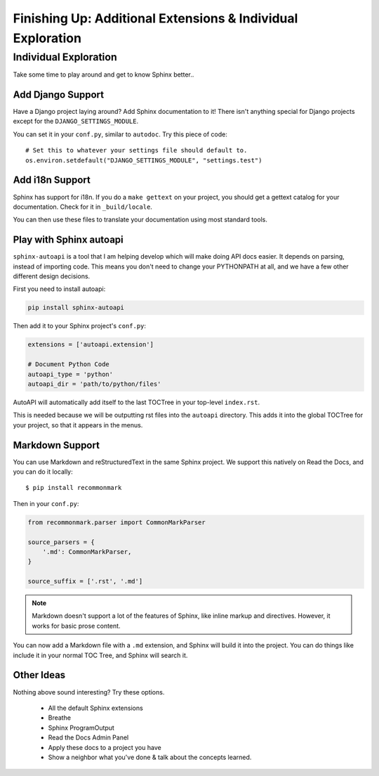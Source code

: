 Finishing Up: Additional Extensions & Individual Exploration
============================================================

Individual Exploration
**********************

Take some time to play around and get to know Sphinx better..

Add Django Support
------------------

Have a Django project laying around?
Add Sphinx documentation to it!
There isn't anything special for Django projects except for the ``DJANGO_SETTINGS_MODULE``.

You can set it in your ``conf.py``,
similar to ``autodoc``.
Try this piece of code::

    # Set this to whatever your settings file should default to.
    os.environ.setdefault("DJANGO_SETTINGS_MODULE", "settings.test")

Add i18n Support
----------------

Sphinx has support for i18n.
If you do a ``make gettext`` on your project,
you should get a gettext catalog for your documentation.
Check for it in ``_build/locale``.

You can then use these files to translate your documentation using most standard tools.

Play with Sphinx autoapi
------------------------

``sphinx-autoapi`` is a tool that I am helping develop which will make doing API docs easier.
It depends on parsing,
instead of importing code.
This means you don't need to change your PYTHONPATH at all,
and we have a few other different design decisions.

First you need to install autoapi:

.. code:: bash

        pip install sphinx-autoapi

Then add it to your Sphinx project's ``conf.py``:

.. code:: python

        extensions = ['autoapi.extension']

        # Document Python Code
        autoapi_type = 'python'
        autoapi_dir = 'path/to/python/files'

AutoAPI will automatically add itself to the last TOCTree in your top-level ``index.rst``.

This is needed because we will be outputting rst files into the ``autoapi`` directory.
This adds it into the global TOCTree for your project,
so that it appears in the menus.

Markdown Support
----------------

You can use Markdown and reStructuredText in the same Sphinx project.
We support this natively on Read the Docs, and you can do it locally::

    $ pip install recommonmark

Then in your ``conf.py``:

.. code-block:: python

    from recommonmark.parser import CommonMarkParser

    source_parsers = {
        '.md': CommonMarkParser,
    }

    source_suffix = ['.rst', '.md']

.. note:: Markdown doesn't support a lot of the features of Sphinx,
          like inline markup and directives.
          However, it works for basic prose content.

You can now add a Markdown file with a ``.md`` extension,
and Sphinx will build it into the project.
You can do things like include it in your normal TOC Tree,
and Sphinx will search it.

Other Ideas
-----------

Nothing above sound interesting? Try these options.

 * All the default Sphinx extensions
 * Breathe
 * Sphinx ProgramOutput
 * Read the Docs Admin Panel
 * Apply these docs to a project you have
 * Show a neighbor what you've done & talk about the concepts learned.


